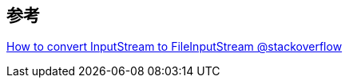 


== 参考
[%hardbreaks]
https://stackoverflow.com/questions/2353057/how-to-convert-inputstream-to-fileinputstreamp[How to convert InputStream to FileInputStream @stackoverflow]